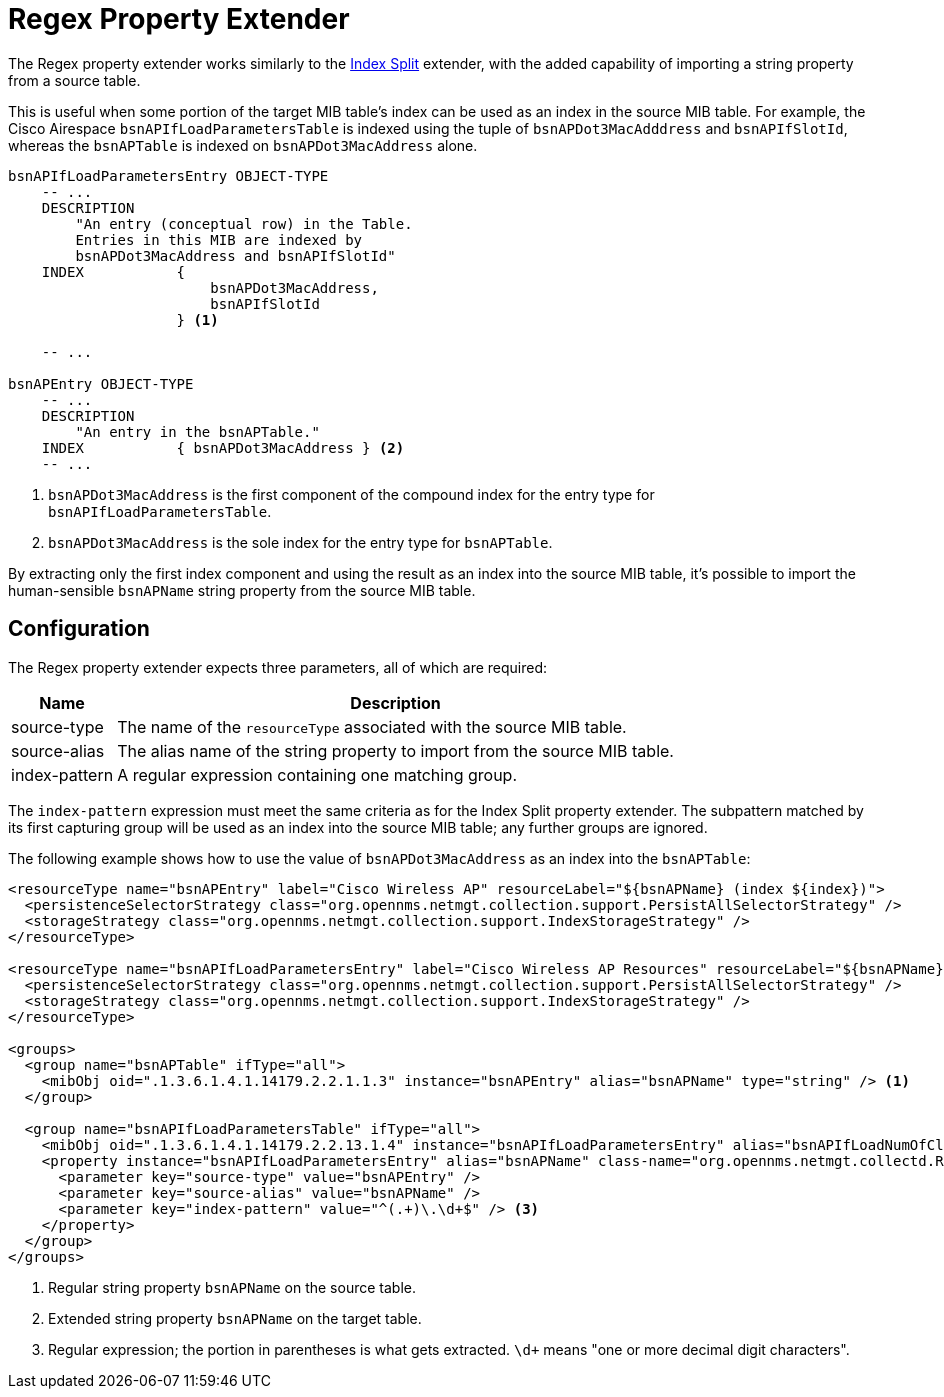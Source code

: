 
= Regex Property Extender

The Regex property extender works similarly to the xref:deep-dive/performance-data-collection/snmp-property-extenders/index-split.adoc[Index Split] extender, with the added capability of importing a string property from a source table.

This is useful when some portion of the target MIB table's index can be used as an index in the source MIB table.
For example, the Cisco Airespace `bsnAPIfLoadParametersTable` is indexed using the tuple of `bsnAPDot3MacAdddress` and `bsnAPIfSlotId`, whereas the `bsnAPTable` is indexed on `bsnAPDot3MacAddress` alone.

....
bsnAPIfLoadParametersEntry OBJECT-TYPE
    -- ...
    DESCRIPTION
        "An entry (conceptual row) in the Table.
        Entries in this MIB are indexed by
        bsnAPDot3MacAddress and bsnAPIfSlotId"
    INDEX           {
                        bsnAPDot3MacAddress,
                        bsnAPIfSlotId
                    } <1>

    -- ...

bsnAPEntry OBJECT-TYPE
    -- ...
    DESCRIPTION
        "An entry in the bsnAPTable."
    INDEX           { bsnAPDot3MacAddress } <2>
    -- ...
....
<1> `bsnAPDot3MacAddress` is the first component of the compound index for the entry type for `bsnAPIfLoadParametersTable`.
<2> `bsnAPDot3MacAddress` is the sole index for the entry type for `bsnAPTable`.

By extracting only the first index component and using the result as an index into the source MIB table, it's possible to import the human-sensible `bsnAPName` string property from the source MIB table.

== Configuration

The Regex property extender expects three parameters, all of which are required:

[options="autowidth"]
|===
| Name  | Description

| source-type
| The name of the `resourceType` associated with the source MIB table.

| source-alias
| The alias name of the string property to import from the source MIB table.

| index-pattern
| A regular expression containing one matching group.
|===

The `index-pattern` expression must meet the same criteria as for the Index Split property extender.
The subpattern matched by its first capturing group will be used as an index into the source MIB table; any further groups are ignored.

The following example shows how to use the value of `bsnAPDot3MacAddress` as an index into the `bsnAPTable`:

[source, xml]
----
<resourceType name="bsnAPEntry" label="Cisco Wireless AP" resourceLabel="${bsnAPName} (index ${index})">
  <persistenceSelectorStrategy class="org.opennms.netmgt.collection.support.PersistAllSelectorStrategy" />
  <storageStrategy class="org.opennms.netmgt.collection.support.IndexStorageStrategy" />
</resourceType>

<resourceType name="bsnAPIfLoadParametersEntry" label="Cisco Wireless AP Resources" resourceLabel="${bsnAPName} (index ${index})">
  <persistenceSelectorStrategy class="org.opennms.netmgt.collection.support.PersistAllSelectorStrategy" />
  <storageStrategy class="org.opennms.netmgt.collection.support.IndexStorageStrategy" />
</resourceType>

<groups>
  <group name="bsnAPTable" ifType="all">
    <mibObj oid=".1.3.6.1.4.1.14179.2.2.1.1.3" instance="bsnAPEntry" alias="bsnAPName" type="string" /> <1>
  </group>

  <group name="bsnAPIfLoadParametersTable" ifType="all">
    <mibObj oid=".1.3.6.1.4.1.14179.2.2.13.1.4" instance="bsnAPIfLoadParametersEntry" alias="bsnAPIfLoadNumOfCli" type="integer" />
    <property instance="bsnAPIfLoadParametersEntry" alias="bsnAPName" class-name="org.opennms.netmgt.collectd.RegExPropertyExtender"> <2>
      <parameter key="source-type" value="bsnAPEntry" />
      <parameter key="source-alias" value="bsnAPName" />
      <parameter key="index-pattern" value="^(.+)\.\d+$" /> <3>
    </property>
  </group>
</groups>
----
<1> Regular string property `bsnAPName` on the source table.
<2> Extended string property `bsnAPName` on the target table.
<3> Regular expression; the portion in parentheses is what gets extracted.
`\d+` means "one or more decimal digit characters".
